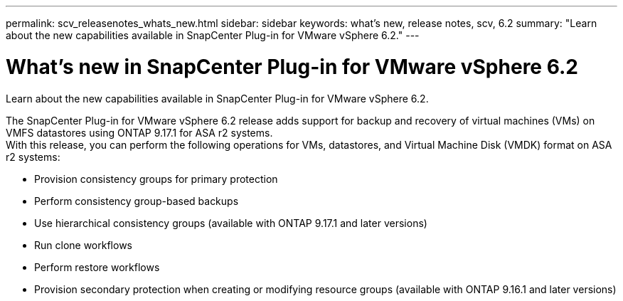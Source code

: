 ---
permalink: scv_releasenotes_whats_new.html
sidebar: sidebar
keywords: what's new, release notes, scv, 6.2
summary: "Learn about the new capabilities available in SnapCenter Plug-in for VMware vSphere 6.2."
---

= What's new in SnapCenter Plug-in for VMware vSphere 6.2

:hardbreaks:
:nofooter:
:icons: font
:linkattrs:
:imagesdir: ./media/

[.lead]
Learn about the new capabilities available in SnapCenter Plug-in for VMware vSphere 6.2.

The SnapCenter Plug-in for VMware vSphere 6.2 release adds support for backup and recovery of virtual machines (VMs) on VMFS datastores using ONTAP 9.17.1 for ASA r2 systems.
With this release, you can perform the following operations for VMs, datastores, and Virtual Machine Disk (VMDK) format on ASA r2 systems:

* Provision consistency groups for primary protection
* Perform consistency group-based backups
* Use hierarchical consistency groups (available with ONTAP 9.17.1 and later versions)
* Run clone workflows
* Perform restore workflows
* Provision secondary protection when creating or modifying resource groups (available with ONTAP 9.16.1 and later versions)

